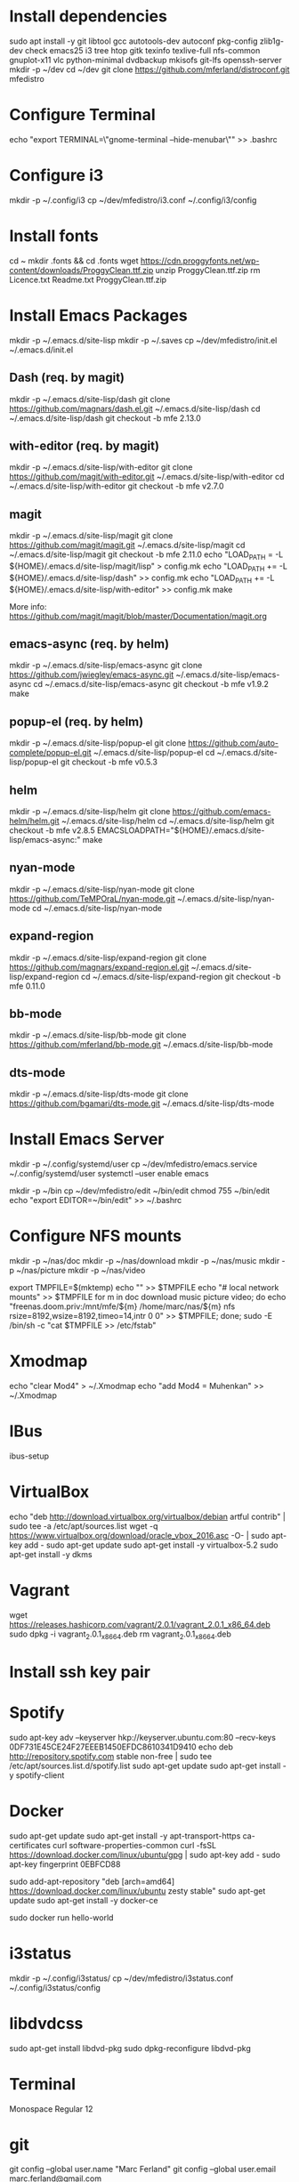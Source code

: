 * Install dependencies

sudo apt install -y git libtool gcc autotools-dev autoconf pkg-config zlib1g-dev check emacs25 i3 tree htop gitk texinfo texlive-full nfs-common gnuplot-x11 vlc python-minimal dvdbackup mkisofs git-lfs openssh-server
mkdir -p ~/dev
cd ~/dev
git clone https://github.com/mferland/distroconf.git mfedistro

* Configure Terminal

echo "export TERMINAL=\"gnome-terminal --hide-menubar\"" >> .bashrc

* Configure i3

mkdir -p ~/.config/i3
cp ~/dev/mfedistro/i3.conf ~/.config/i3/config

* Install fonts

cd ~
mkdir .fonts && cd .fonts
wget https://cdn.proggyfonts.net/wp-content/downloads/ProggyClean.ttf.zip
unzip ProggyClean.ttf.zip
rm Licence.txt Readme.txt ProggyClean.ttf.zip

* Install Emacs Packages

mkdir -p ~/.emacs.d/site-lisp
mkdir -p ~/.saves
cp ~/dev/mfedistro/init.el ~/.emacs.d/init.el

** Dash (req. by magit)

mkdir -p ~/.emacs.d/site-lisp/dash
git clone https://github.com/magnars/dash.el.git ~/.emacs.d/site-lisp/dash
cd ~/.emacs.d/site-lisp/dash
git checkout -b mfe 2.13.0

** with-editor (req. by magit)

mkdir -p ~/.emacs.d/site-lisp/with-editor
git clone https://github.com/magit/with-editor.git ~/.emacs.d/site-lisp/with-editor
cd ~/.emacs.d/site-lisp/with-editor
git checkout -b mfe v2.7.0

** magit

mkdir -p ~/.emacs.d/site-lisp/magit
git clone https://github.com/magit/magit.git ~/.emacs.d/site-lisp/magit
cd ~/.emacs.d/site-lisp/magit
git checkout -b mfe 2.11.0
echo "LOAD_PATH = -L ${HOME}/.emacs.d/site-lisp/magit/lisp" > config.mk
echo "LOAD_PATH += -L ${HOME}/.emacs.d/site-lisp/dash" >> config.mk
echo "LOAD_PATH += -L ${HOME}/.emacs.d/site-lisp/with-editor" >> config.mk
make

More info:
https://github.com/magit/magit/blob/master/Documentation/magit.org

** emacs-async (req. by helm)

mkdir -p ~/.emacs.d/site-lisp/emacs-async
git clone https://github.com/jwiegley/emacs-async.git ~/.emacs.d/site-lisp/emacs-async
cd ~/.emacs.d/site-lisp/emacs-async
git checkout -b mfe v1.9.2
make

** popup-el (req. by helm)

mkdir -p ~/.emacs.d/site-lisp/popup-el
git clone https://github.com/auto-complete/popup-el.git ~/.emacs.d/site-lisp/popup-el
cd ~/.emacs.d/site-lisp/popup-el
git checkout -b mfe v0.5.3

** helm

mkdir -p ~/.emacs.d/site-lisp/helm
git clone https://github.com/emacs-helm/helm.git ~/.emacs.d/site-lisp/helm
cd ~/.emacs.d/site-lisp/helm
git checkout -b mfe v2.8.5
EMACSLOADPATH="${HOME}/.emacs.d/site-lisp/emacs-async:" make

** nyan-mode

mkdir -p ~/.emacs.d/site-lisp/nyan-mode
git clone https://github.com/TeMPOraL/nyan-mode.git ~/.emacs.d/site-lisp/nyan-mode
cd ~/.emacs.d/site-lisp/nyan-mode

** expand-region

mkdir -p ~/.emacs.d/site-lisp/expand-region
git clone https://github.com/magnars/expand-region.el.git ~/.emacs.d/site-lisp/expand-region
cd ~/.emacs.d/site-lisp/expand-region
git checkout -b mfe 0.11.0

** bb-mode

mkdir -p ~/.emacs.d/site-lisp/bb-mode
git clone https://github.com/mferland/bb-mode.git ~/.emacs.d/site-lisp/bb-mode

** dts-mode

mkdir -p ~/.emacs.d/site-lisp/dts-mode
git clone https://github.com/bgamari/dts-mode.git ~/.emacs.d/site-lisp/dts-mode

* Install Emacs Server

mkdir -p ~/.config/systemd/user
cp ~/dev/mfedistro/emacs.service ~/.config/systemd/user
systemctl --user enable emacs

mkdir -p ~/bin
cp ~/dev/mfedistro/edit ~/bin/edit
chmod 755 ~/bin/edit
echo "export EDITOR=~/bin/edit" >> ~/.bashrc

* Configure NFS mounts

mkdir -p ~/nas/doc
mkdir -p ~/nas/download
mkdir -p ~/nas/music
mkdir -p ~/nas/picture
mkdir -p ~/nas/video

export TMPFILE=$(mktemp)
echo "" >> $TMPFILE
echo "# local network mounts" >> $TMPFILE
for m in doc download music picture video; do echo "freenas.doom.priv:/mnt/mfe/${m} /home/marc/nas/${m} nfs rsize=8192,wsize=8192,timeo=14,intr 0 0" >> $TMPFILE; done;
sudo -E /bin/sh -c "cat $TMPFILE >> /etc/fstab"

* Xmodmap

echo "clear Mod4" > ~/.Xmodmap
echo "add Mod4 = Muhenkan" >> ~/.Xmodmap

* IBus

ibus-setup
# set shortcut to <Ctrl> <Shift> <Super> space
# Show property panel: Hide automatically
# Add French Canadian keyboard and US English
# uncheck "Use system keyboard layout"
# Note: make sure keyboard dip switch are: 001010

* VirtualBox

echo "deb http://download.virtualbox.org/virtualbox/debian artful contrib" | sudo tee -a /etc/apt/sources.list
wget -q https://www.virtualbox.org/download/oracle_vbox_2016.asc -O- | sudo apt-key add -
sudo apt-get update
sudo apt-get install -y virtualbox-5.2
sudo apt-get install -y dkms

* Vagrant

wget https://releases.hashicorp.com/vagrant/2.0.1/vagrant_2.0.1_x86_64.deb
sudo dpkg -i vagrant_2.0.1_x86_64.deb
rm vagrant_2.0.1_x86_64.deb

* Install ssh key pair
* Spotify

sudo apt-key adv --keyserver hkp://keyserver.ubuntu.com:80 --recv-keys 0DF731E45CE24F27EEEB1450EFDC8610341D9410
echo deb http://repository.spotify.com stable non-free | sudo tee /etc/apt/sources.list.d/spotify.list
sudo apt-get update
sudo apt-get install -y spotify-client

* Docker

sudo apt-get update
sudo apt-get install -y apt-transport-https ca-certificates curl software-properties-common
curl -fsSL https://download.docker.com/linux/ubuntu/gpg | sudo apt-key add -
sudo apt-key fingerprint 0EBFCD88
# Note: Artful package still not available, this is why I'm using zesty
sudo add-apt-repository "deb [arch=amd64] https://download.docker.com/linux/ubuntu zesty stable"
sudo apt-get update
sudo apt-get install -y docker-ce
# test
sudo docker run hello-world

* i3status

mkdir -p ~/.config/i3status/
cp ~/dev/mfedistro/i3status.conf ~/.config/i3status/config

* libdvdcss

sudo apt-get install libdvd-pkg
sudo dpkg-reconfigure libdvd-pkg

* Terminal

Monospace Regular 12

* git

git config --global user.name "Marc Ferland"
git config --global user.email marc.ferland@gmail.com
* work

mkdir ~/mnt
sudo mount /dev/sdb1 ./mnt
sudo chmod 755 ./mnt
echo "/dev/sdb1 /home/marc/mnt ext4 rw,exec 0 0" | sudo tee -a /etc/fstab
